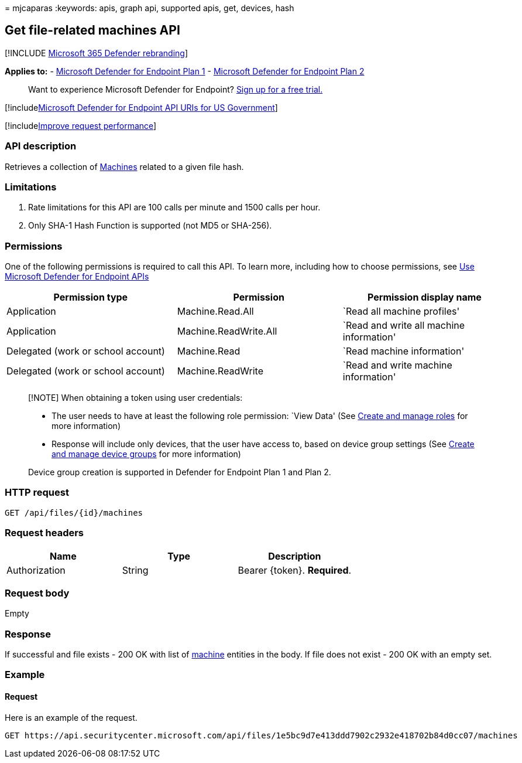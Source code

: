 = 
mjcaparas
:keywords: apis, graph api, supported apis, get, devices, hash

== Get file-related machines API

{empty}[!INCLUDE link:../../includes/microsoft-defender.md[Microsoft 365
Defender rebranding]]

*Applies to:* -
https://go.microsoft.com/fwlink/?linkid=2154037[Microsoft Defender for
Endpoint Plan 1] -
https://go.microsoft.com/fwlink/?linkid=2154037[Microsoft Defender for
Endpoint Plan 2]

____
Want to experience Microsoft Defender for Endpoint?
https://signup.microsoft.com/create-account/signup?products=7f379fee-c4f9-4278-b0a1-e4c8c2fcdf7e&ru=https://aka.ms/MDEp2OpenTrial?ocid=docs-wdatp-exposedapis-abovefoldlink[Sign
up for a free trial.]
____

{empty}[!includelink:../../includes/microsoft-defender-api-usgov.md[Microsoft
Defender for Endpoint API URIs for US Government]]

{empty}[!includelink:../../includes/improve-request-performance.md[Improve
request performance]]

=== API description

Retrieves a collection of link:machine.md[Machines] related to a given
file hash.

=== Limitations

[arabic]
. Rate limitations for this API are 100 calls per minute and 1500 calls
per hour.
. Only SHA-1 Hash Function is supported (not MD5 or SHA-256).

=== Permissions

One of the following permissions is required to call this API. To learn
more, including how to choose permissions, see link:apis-intro.md[Use
Microsoft Defender for Endpoint APIs]

[width="100%",cols="<34%,<33%,<33%",options="header",]
|===
|Permission type |Permission |Permission display name
|Application |Machine.Read.All |`Read all machine profiles'

|Application |Machine.ReadWrite.All |`Read and write all machine
information'

|Delegated (work or school account) |Machine.Read |`Read machine
information'

|Delegated (work or school account) |Machine.ReadWrite |`Read and write
machine information'
|===

____
[!NOTE] When obtaining a token using user credentials:

* The user needs to have at least the following role permission: `View
Data' (See link:user-roles.md[Create and manage roles] for more
information)
* Response will include only devices, that the user have access to,
based on device group settings (See link:machine-groups.md[Create and
manage device groups] for more information)

Device group creation is supported in Defender for Endpoint Plan 1 and
Plan 2.
____

=== HTTP request

[source,http]
----
GET /api/files/{id}/machines
----

=== Request headers

[cols="<,<,<",options="header",]
|===
|Name |Type |Description
|Authorization |String |Bearer \{token}. *Required*.
|===

=== Request body

Empty

=== Response

If successful and file exists - 200 OK with list of
link:machine.md[machine] entities in the body. If file does not exist -
200 OK with an empty set.

=== Example

==== Request

Here is an example of the request.

[source,http]
----
GET https://api.securitycenter.microsoft.com/api/files/1e5bc9d7e413ddd7902c2932e418702b84d0cc07/machines
----
